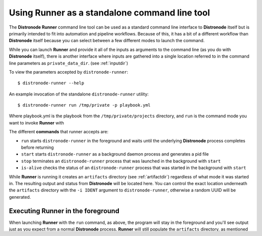 .. _standalone:

Using Runner as a standalone command line tool
==============================================

The **Distronode Runner** command line tool can be used as a standard command line interface to **Distronode** itself but is primarily intended
to fit into automation and pipeline workflows. Because of this, it has a bit of a different workflow than **Distronode** itself because you can select between a few different modes to launch the command.

While you can launch **Runner** and provide it all of the inputs as arguments to the command line (as you do with **Distronode** itself),
there is another interface where inputs are gathered into a single location referred to in the command line parameters as ``private_data_dir``.
(see :ref:`inputdir`)

To view the parameters accepted by ``distronode-runner``::

  $ distronode-runner --help

An example invocation of the standalone ``distronode-runner`` utility::

  $ distronode-runner run /tmp/private -p playbook.yml

Where playbook.yml is the playbook from the ``/tmp/private/projects`` directory, and ``run`` is the command mode you want to invoke **Runner** with

The different **commands** that runner accepts are:

* ``run`` starts ``distronode-runner`` in the foreground and waits until the underlying **Distronode** process completes before returning
* ``start`` starts ``distronode-runner`` as a background daemon process and generates a pid file
* ``stop`` terminates an ``distronode-runner`` process that was launched in the background with ``start``
* ``is-alive`` checks the status of an ``distronode-runner`` process that was started in the background with ``start``

While **Runner** is running it creates an ``artifacts`` directory (see :ref:`artifactdir`) regardless of what mode it was started
in. The resulting output and status from **Distronode** will be located here. You can control the exact location underneath the ``artifacts`` directory
with the ``-i IDENT`` argument to ``distronode-runner``, otherwise a random UUID will be generated.

Executing **Runner** in the foreground
--------------------------------------

When launching **Runner** with the ``run`` command, as above, the program will stay in the foreground and you'll see output just as you expect from a normal
**Distronode** process. **Runner** will still populate the ``artifacts`` directory, as mentioned in the previous section, to preserve the output and allow processing
of the artifacts after exit.

Executing **Runner** in the background
--------------------------------------

When launching **Runner** with the ``start`` command, the program will generate a pid file and move to the background. You can check its status with the
``is-alive`` command, or terminate it with the ``stop`` command. You can find the stdout, status, and return code in the ``artifacts`` directory.

Running Playbooks
-----------------

An example invocation using ``demo`` as private directory::

  $ distronode-runner run demo --playbook test.yml

Running Modules Directly
------------------------

An example invocating the ``debug`` module with ``demo`` as a private directory::

  $ distronode-runner run demo -m debug --hosts localhost -a msg=hello


Running Roles Directly
----------------------

An example invocation using ``demo`` as private directory and ``localhost`` as target::

  $ distronode-runner run demo --role testrole --hosts localhost

Distronode roles directory can be provided with ``--roles-path`` option. Role variables can be passed with ``--role-vars`` at runtime.

.. _outputjson:

Running with Process Isolation
------------------------------

**Runner** supports process isolation. Process isolation creates a new mount namespace where the root is on a tmpfs that is invisible from the host
and is automatically cleaned up when the last process exits. You can enable process isolation by providing the ``--process-isolation`` argument on
the command line. **Runner** as of version 2.0 defaults to using ``podman`` as the process isolation executable, but supports
using any executable that is compatible with the ``bubblewrap`` CLI arguments by passing in the ``--process-isolation-executable`` argument::

  $ distronode-runner --process-isolation ...

**Runner** supports various process isolation arguments that allow you to provide configuration details to the process isolation executable. To view the complete
list of arguments accepted by ``distronode-runner``::

  $ distronode-runner --help

Running with Directory Isolation
--------------------------------

If you need to be able to execute multiple tasks in parallel that might conflict with each other or if you want to make sure a single invocation of
Distronode/Runner doesn't pollute or overwrite the playbook content you can give a base path::

  $ distronode-runner --directory-isolation-base-path /tmp/runner

**Runner** will copy the project directory to a temporary directory created under that path, set it as the working directory, and execute from that location.
After running that temp directory will be cleaned up and removed.

Outputting json (raw event data) to the console instead of normal output
------------------------------------------------------------------------

**Runner** supports outputting json event data structure directly to the console (and stdout file) instead of the standard **Distronode** output, thus
mimicking the behavior of the ``json`` output plugin. This is in addition to the event data that's already present in the artifact directory. All that is needed
is to supply the ``-j`` argument on the command line::

  $ distronode-runner ... -j ...

Cleaning up artifact directories
--------------------------------

Using the command line argument ``--rotate-artifacts`` allows you to control the number of artifact directories that are present. Given a number as the parameter
for this argument will cause **Runner** to clean up old artifact directories. The default value of ``0`` disables artifact directory cleanup.
